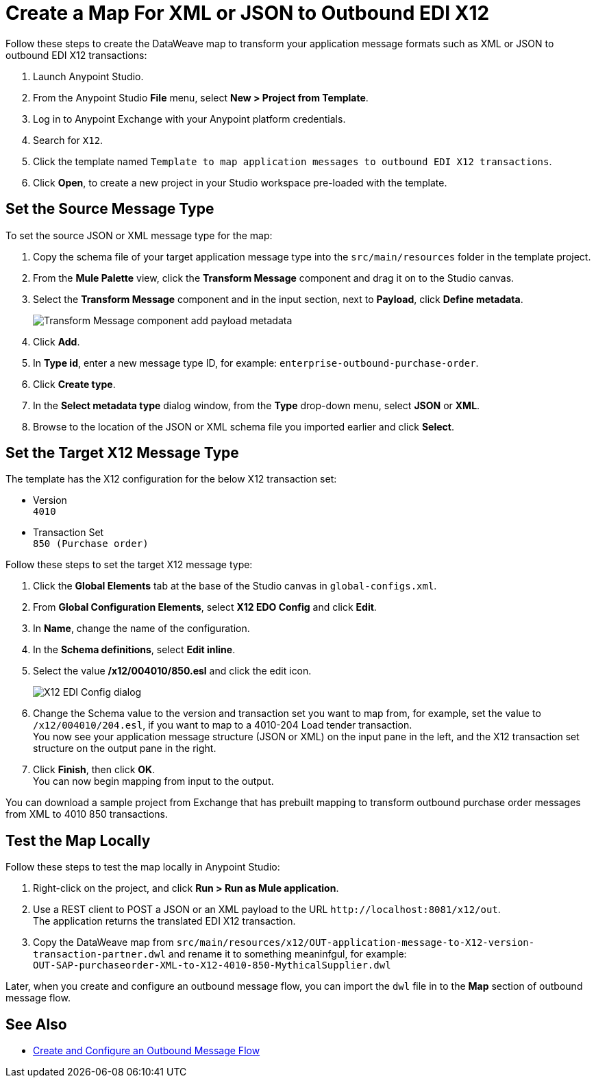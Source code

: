= Create a Map For XML or JSON to Outbound EDI X12

Follow these steps to create the DataWeave map to transform your application message formats such as XML or JSON to outbound EDI X12 transactions:

. Launch Anypoint Studio.
. From the Anypoint Studio *File* menu, select *New > Project from Template*.
. Log in to Anypoint Exchange with your Anypoint platform credentials.
. Search for `X12`.
. Click the template named `Template to map application messages to outbound EDI X12 transactions`.
. Click *Open*, to create a new project in your Studio workspace pre-loaded with the template. 

== Set the Source Message Type

To set the source JSON or XML message type for the map:

. Copy the schema file of your target application message type into the `src/main/resources` folder in the template project.
. From the *Mule Palette* view, click the *Transform Message* component and drag it on to the Studio canvas.
. Select the *Transform Message* component and in the input section, next to *Payload*, click *Define metadata*.
+
image::xml-to-outbound-x12-payload-add-metadata.png[Transform Message component add payload metadata]
+
. Click *Add*.
. In *Type id*, enter a new message type ID, for example: `enterprise-outbound-purchase-order`.
. Click *Create type*.
. In the *Select metadata type* dialog window, from the *Type* drop-down menu, select *JSON* or *XML*. 
. Browse to the location of the JSON or XML schema file you imported earlier and click *Select*.

== Set the Target X12 Message Type

The template has the X12 configuration for the below X12 transaction set:

* Version +
`4010`
* Transaction Set + 
`850 (Purchase order)`

Follow these steps to set the target X12 message type:

. Click the *Global Elements* tab at the base of the Studio canvas in `global-configs.xml`.
. From *Global Configuration Elements*, select *X12 EDO Config* and click *Edit*.
. In *Name*, change the name of the configuration.
. In the *Schema definitions*, select *Edit inline*. 
. Select the value */x12/004010/850.esl* and click the edit icon.
+
image::xml-to-outbound-x12-edit-schema.png[X12 EDI Config dialog]
+
. Change the Schema value to the version and transaction set you want to map from, for example, set the value to `/x12/004010/204.esl`, if you want to map to a 4010-204 Load tender transaction. +
You now see your application message structure (JSON or XML) on the input pane in the left, and the X12 transaction set structure on the output pane in the right.
. Click *Finish*, then click *OK*. +
You can now begin mapping from input to the output.

You can download a sample project from Exchange that has prebuilt mapping to transform outbound purchase order messages from XML to 4010 850 transactions.

== Test the Map Locally

Follow these steps to test the map locally in Anypoint Studio: 

. Right-click on the project, and click *Run > Run as Mule application*.
. Use a REST client to POST a JSON or an XML payload to the URL `+http://localhost:8081/x12/out+`. +
The application returns the translated EDI X12 transaction.
. Copy the DataWeave map from `src/main/resources/x12/OUT-application-message-to-X12-version-transaction-partner.dwl` and rename it to something meaninfgul, for example: +
`OUT-SAP-purchaseorder-XML-to-X12-4010-850-MythicalSupplier.dwl`

Later, when you create and configure an outbound message flow, you can import the `dwl` file in to the *Map* section of outbound message flow.

== See Also

* xref:create-outbound-message-flow.adoc[Create and Configure an Outbound Message Flow]